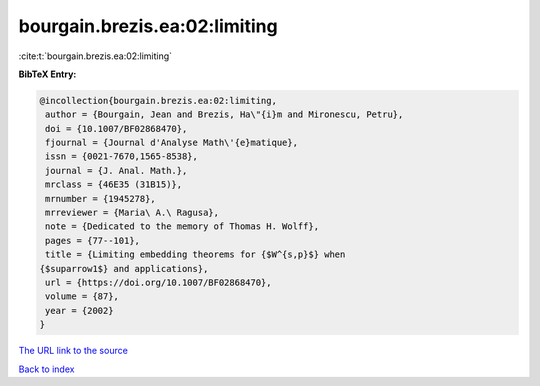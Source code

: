 bourgain.brezis.ea:02:limiting
==============================

:cite:t:`bourgain.brezis.ea:02:limiting`

**BibTeX Entry:**

.. code-block:: bibtex

   @incollection{bourgain.brezis.ea:02:limiting,
    author = {Bourgain, Jean and Brezis, Ha\"{i}m and Mironescu, Petru},
    doi = {10.1007/BF02868470},
    fjournal = {Journal d'Analyse Math\'{e}matique},
    issn = {0021-7670,1565-8538},
    journal = {J. Anal. Math.},
    mrclass = {46E35 (31B15)},
    mrnumber = {1945278},
    mrreviewer = {Maria\ A.\ Ragusa},
    note = {Dedicated to the memory of Thomas H. Wolff},
    pages = {77--101},
    title = {Limiting embedding theorems for {$W^{s,p}$} when
   {$suparrow1$} and applications},
    url = {https://doi.org/10.1007/BF02868470},
    volume = {87},
    year = {2002}
   }
`The URL link to the source <ttps://doi.org/10.1007/BF02868470}>`_


`Back to index <../By-Cite-Keys.html>`_
